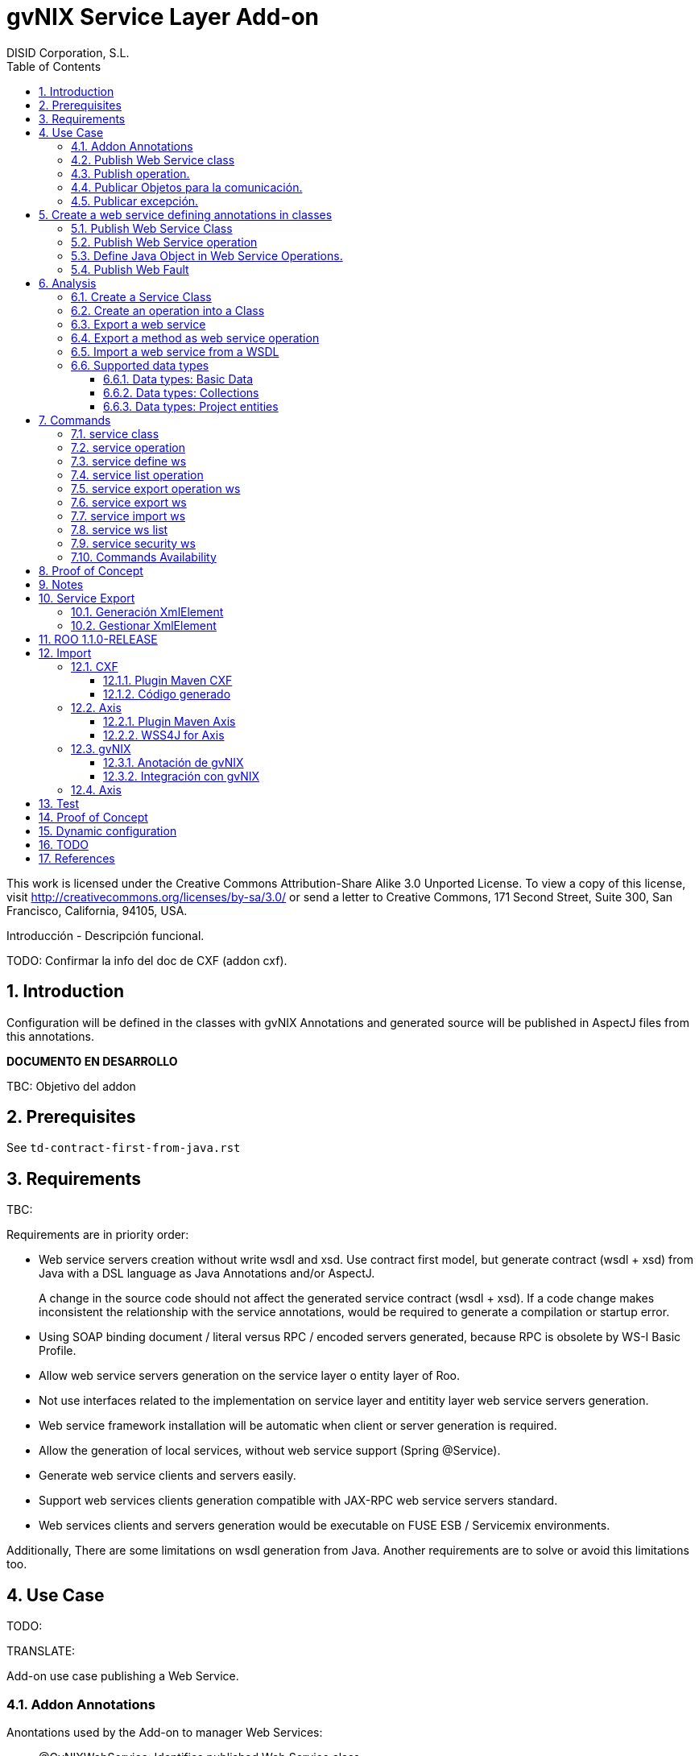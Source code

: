//
// Prerequisites:
//
//   ruby 1.9.3+
//   asciidoctor     (use gem to install)
//   asciidoctor-pdf (use gem to install)
//
// Build the document:
// ===================
//
// HTML5:
//
//   $ asciidoc -b html5 pd-addon-service-layer.adoc
//
// HTML5 Asciidoctor:
//   # Embed images in XHTML
//   asciidoctor -b html5 pd-addon-service-layer.adoc
//
// PDF Asciidoctor:
//   $ asciidoctor-pdf pd-addon-service-layer.adoc


= gvNIX Service Layer Add-on
:Project:   gvNIX. Spring Roo based RAD tool
:Copyright: 2010 (C) Dirección General de Tecnologías de la Información - Conselleria d'Hisenda i Administració Pública
:Author:    DISID Corporation, S.L.
:corpsite: www.disid.com
:doctype: article
:keywords: gvNIX, Documentation
:toc:
:toc-placement: left
:toc-title: Table of Contents
:toclevels: 4
:numbered:
:sectnumlevels: 4
:source-highlighter:  pygments
ifdef::backend-pdf[]
:pdf-style: asciidoctor
:pagenums:
:pygments-style:  bw
endif::[]


This work is licensed under the Creative Commons Attribution-Share Alike
3.0 Unported License. To view a copy of this license, visit
http://creativecommons.org/licenses/by-sa/3.0/ or send a letter to
Creative Commons, 171 Second Street, Suite 300, San Francisco,
California, 94105, USA.

Introducción - Descripción funcional.

TODO: Confirmar la info del doc de CXF (addon cxf).

[[introduction]]
Introduction
------------

Configuration will be defined in the classes with gvNIX Annotations and
generated source will be published in AspectJ files from this
annotations.

*DOCUMENTO EN DESARROLLO*

TBC: Objetivo del addon

[[prerequisites]]
Prerequisites
-------------

See `td-contract-first-from-java.rst`

[[requirements]]
Requirements
------------

TBC:

Requirements are in priority order:

* Web service servers creation without write wsdl and xsd. Use contract
first model, but generate contract (wsdl + xsd) from Java with a DSL
language as Java Annotations and/or AspectJ.
+
A change in the source code should not affect the generated service
contract (wsdl + xsd). If a code change makes inconsistent the
relationship with the service annotations, would be required to generate
a compilation or startup error.

* Using SOAP binding document / literal versus RPC / encoded servers
generated, because RPC is obsolete by WS-I Basic Profile.
* Allow web service servers generation on the service layer o entity
layer of Roo.
* Not use interfaces related to the implementation on service layer and
entitity layer web service servers generation.
* Web service framework installation will be automatic when client or
server generation is required.
* Allow the generation of local services, without web service support
(Spring @Service).
* Generate web service clients and servers easily.
* Support web services clients generation compatible with JAX-RPC web
service servers standard.
* Web services clients and servers generation would be executable on
FUSE ESB / Servicemix environments.

Additionally, There are some limitations on wsdl generation from Java.
Another requirements are to solve or avoid this limitations too.

[[use-case]]
Use Case
--------

TODO:

TRANSLATE:

Add-on use case publishing a Web Service.

[[addon-annotations]]
Addon Annotations
~~~~~~~~~~~~~~~~~

Anontations used by the Add-on to manager Web Services:

* @GvNIXWebService: Identifies published Web Service class.
* @GvNIXWebMethod: Defines method exported as Web Servicre Operation
inside @GvNIXWebService class.
* @GvNIXWebFault: Defines Exception classes involved in Web Service
Operations.
* @GvNIXWebParam: Defines input method parameters from Web Service
Operation.
* @GvNIXXmlElement: Identifies Xml Element involved in Web Service
Operation as input or returnType.
* @GvNIXXmlElementField: Field from @GvNIXXlmElement class.
* @GvNIXWebServiceProxy: Defines Web Service Client endpoint.
* @GvNIXWebServiceSecurity: Add request sign to a Web Service Client
endpoint implemented by Axis library.

[[publish-web-service-class]]
+Publish Web Service class+
~~~~~~~~~~~~~~~~~~~~~~~~~~~

Define **@GvNIXWebSErvice** with all attributes because are mandatory to
publish the class as Web Service.

Annotation `behavior` to avoid Web Service Contract:

* Change class name or package. Updates configuration file to avoid
compiling errors:

** targetNamespace in annotation to avoid contract updates.

** portType avoid contract updates.

** Check avoid parameters in operation using attribute
`exported = true`.

** CXF xml configuration file. class attribute.

*** Control publishing a service in xml file.

**** Search for the bean that contains this class name. Don’t change the
contract.
**** Search for the bean that its id matches serviceName attribute. Don’t
change the contract.

** pom.xml cxf plugin class reference. Where class is defined: package +
class name.
*** Change execution label from java2ws polugin with the new package/class
name.

** Namespace doesn’t change to aviod changes in Web Service Contract. If
you would to change it uptade it in **@GvNIXWebService** annotation.

[[publish-operation]]
+Publish operation.+
~~~~~~~~~~~~~~~~~~~~

Must **@GvNIXWebMethod** attributes if you add manually the annotation.

Annotation `behavior` to avoid Web Service Contract:

* Change method name.
** Controled by operationName attribute. Doesn’t change the contract.

* Change input types.

** Change type: Managed by attribute type in **@GvNIXWebParam**. If
there is a change `only` in java code, will throw an exception, you have
to change it in annotation if you want ot change the WS-Contract.
** Change name: Managed by attribute name in **@GvNIXWebParam**. Doesn’t
changes WS-Contract if only change the name in java code.

* Change return types.
** Managed with `webResultType` attribute in **@GvNIXWebParam**. Has to
be the same type as defined in java code.

These behaviors are managed by the MetadataProvider that catches changes
in a class annotated with **@GvNIXWebService**.

[NOTE]
====
If an operation is updated manually updating attributes in
**@GvNIXWebMethod** and doesn’t complain with defined rules, gvNIX will
throw Exception message to complain with defined interoperabily rules.
====

[[publicar-objetos-para-la-comunicación]]
+Publicar Objetos para la comunicación.+
~~~~~~~~~~~~~~~~~~~~~~~~~~~~~~~~~~~~~~~~

Obligatorios todos los atributos de la anotación de gvNIX.

* Anotados con **@GvNIXXmlElement** para generar el metadato utilizando
los atributos de la anotación (name y namespace).
* Si se cambia el paquete o el nombre de la clase, no varía ya que el
contrato depende del name y el namespace definido.

[[publicar-excepción]]
+Publicar excepción.+
~~~~~~~~~~~~~~~~~~~~~

Obligatorios todos los atributos de la anotación de gvNIX.

* Cambiar el nombre/paquete de la excepción.
** Comprobar con el valor del atributo faultBean de la anotación
**@GvNIXWebFault**, si no coinciden error, es decir no generará el
AspectJ asociado para publicar la excepción. Para actualizar se ha de
cambiar el valor de faultBean por el nuevo valor del paquete/clase.
** Si no se comprueba, lanzará un error al compilar el proyecto debido a
que el fichero AspectJ no encontrará la clase de la excepción a la que
se refiere.
** Estará controlado por el metadato asociado a la excepción que
únicamente comprueba las excepciones definidas del proyecto.

[[create-a-web-service-defining-annotations-in-classes]]
Create a web service defining annotations in classes
----------------------------------------------------

[[publish-web-service-class-1]]
Publish Web Service Class
~~~~~~~~~~~~~~~~~~~~~~~~~

Define *@GvNIXWebService* annotation in class to export as Web Service.

Mandatory `attributes` to export a class as Web Service:

* `name`: Name for Web Service Port Type definition in WSDL.
* `targetNamespace`: Namespace for Web Service in WSDL. i.e.:
+
`targetNamespace= "http://services.project.layer.service.test.gvnix.org/"`.

* `serviceName`: Service name to publish the service in WSDL.
* `address`: Address to access to the service in application.
* `fullyQualifiedTypeName`: Java fully qualified type name to control if
changes the package or class name to avoid updating service contract.
i.e.:
+
`fullyQualifiedTypeName= =org.gvnix.test.service.layer.project.services.Clase"`.

* `exported`: Check method input/output parameters when is published as
operation if its false. If it’s exported this service has been generated
from `wsdl`.

Other *@GvNIXWebService* `attributes`:

* `parameterStyle`: SOAPBinding parameter style for Web Service.

[[publish-web-service-operation]]
Publish Web Service operation
~~~~~~~~~~~~~~~~~~~~~~~~~~~~~

Define *@GvNIXWebMethod* annotation in method to export as Web Service
Operation.

Mandatory `attributes` for a method with or without input/output
parameters:

* `operationName`: Define an operation name to be published.
* `webResultType`: Return Java type. i.e.:
+
Return type String:
`webResultType = String.class` if it’s void:
`webResultType = void.class`.

Mandatory `attributes` for a method with input parameters:

* `requestWrapperName`: Request Wrapper Name in WSDL.
* `requestWrapperNamespace`: Request Wrapper Namespace in WSDL.
* `requestWrapperClassName`: Fully qualified name for Request Wrapper
class. i.e.
+
`requestWrapperClassName = "org.example.wrapper.RequestWrapper"`.

Other *@GvNIXWebMethod* `attributes`:

* `parameterStyle`: SOAPBinding parameter style for Web Service
operation.
* `webResultPartName`: Define partName to operation: `parameters` or
`body`.
* `webResultHeader`: `true` or `false` depending if the operation uses
result header. False by default.

Also you have to define *@GvNIXWebParam* and *@WebParam* annotations for
each input parameter:

@GvNIXWebParam mandatory `attributes`:

* `name`: The name of attribute in WSDL.
* `type`: Parameter’s Java type. i.e.: type String:
`type = String.class`.

@WebParam `attributes`:

* `name`: The same name of attribute name for *@GvNIXWebParam*. The name
of attribute in WSDL.
* `partName`: Allways set `partName = "parameters"`.
* `mode`: Allways set `mode = Mode.IN`.
* `header`: Allways set `header = false`.

Mandatory `attributes` in *@GvNIXWebMethod* for a method with return
type different than void:

* `resultName`: Name for result type in WSDL.
* `resultNamespace`: Result Namespace in WSDL.
* `responseWrapperName`: Response Wrapper Name in WSDL.
* `responseWrapperNamespace`: Namespace for Response Wrapper in WSDL.
* `responseWrapperClassName`: Fully qualified name for Response Wrapper
class. i.e.
+
`responseWrapperClassName = "org.example.wrapper.ResponseWrapper"`.

[[define-java-object-in-web-service-operations]]
Define Java Object in Web Service Operations.
~~~~~~~~~~~~~~~~~~~~~~~~~~~~~~~~~~~~~~~~~~~~~

To define a Java Object which is used in a Web Service Operation as
input parameter or return type define *@GvNIXXmlElement* annotation to
export the class in XSD into WSDL.

Mandatory `attributes` to export a class to XSD schema:

* `name`: Name define Object in XSD schema in WSDL.
* `namespace`: Object Namespace in XSD schema in WSDL.
* `elementList`: Array of field names to be exported as XSD in WSDL
schema. i.e.:
+
 `elementList = {"name", "age"}`. The fields that are not
defined in array are declared as `@XmlTransient`.

Other *@GvNIXXmlElement* `attributes`:

* `xmlTypeName`: Name to define in `@XmlType` annotation to export into
WSDL schema.
* `exported`: If object has been created using `service export ws`
operation value is true. Check if the field are valid defined types to
WSDL.
* `enumElement`: If class is an `enumeration` instead of a class.

You can define *@GvNIXXmlElementField* annotation for each
*@GvNIXXmlElement*. Is not a `mandatory` annotation.This annotation
replicates values from *@XmlElement*:

* `defaultValue`: Default value of this element.
* `name`: Name of the XML Schema element.
* `namespace`: Namespace for XML Schema element. i.e.:
+
`namespace= "http://services.project.layer.service.test.gvnix.org/"`.

* `nillable`: Customize the element declaration to be nillable. Schema
element declaration with occurance range of 0..1.
* `required`: Customize the element declaration to be required. Schema
element declaration must exists.
* `type`: The Java class being referenced.

[[publish-web-fault]]
Publish Web Fault
~~~~~~~~~~~~~~~~~

To export and define a Web Fault that is thrown in Web Service Operation
you have to define *@GvNIXWebFault* annotation to selected Exception
Class.

*Requirements*: The exception must exist in the project.

Mandatory `attributes`:

* `name`: Name for Web Fault in WSDL.
* `targetNamespace`: Namespace for Web Fault in WSDL.
* `faultBean`: Fully qualified name for this Exception class. i.e.
`faultBean = "org.example.exception.TestException"`.


This Generates AspectJ file to annotate the exception defined with
*@WebFault* values.

[[analysis]]
Analysis
--------

File Monitoring.

Add-on monitorize java files annotated with **@GvNIX…**, for each one
creates its associated AspectJ file where are the jax-ws annotations
defined using @GVNIX annotations attributes.

* Checks correct values aof Annotation attributes before generate ja
files.

Este punto será muy útil para la integración con MOSKitt

Analysis for the development of the Add-on displayed by commands.

[[create-a-service-class]]
Create a Service Class
~~~~~~~~~~~~~~~~~~~~~~

service class:
________________________________________________________________________________
Create the class in java package directory that belongs. Add
**@service** annotation to header’s class.
________________________________________________________________________________

[[create-an-operation-into-a-class]]
Create an operation into a Class
~~~~~~~~~~~~~~~~~~~~~~~~~~~~~~~~

service operation:

* Create a method with input name in the selected class. The method is
composed by:
** Return type: The default return type is `void` if there is no return
type defined.
** Input parameters: T aren’t mandatory to be defined in an operation.
*** Created the class *JavaTypeList* to retrieve the parameter types and
manage with the converter _JavaTypeListConverter_*.

[[export-a-web-service]]
Export a web service
~~~~~~~~~~~~~~~~~~~~

Command to publish a ¿ service class ? as a web service.

service define ws:

* Add *@GvNixWebService* annotation with the command attributes (name,
targetNamespace, etc) or if they hadn’t been defined set default values.
* Add CXF dependecies into pom.xml.
* Add jax-ws build into the pom.xml to check the correct service
contract generated in compilation before it will be published in
execution:
+
[source,xml]
-----------------------------------------------------------------------------------------------------
<plugin>
  <groupId>org.apache.cxf</groupId>
  <artifactId>cxf-java2ws-plugin</artifactId>
  <version>${cxf.version}</version>
  <dependencies>
    <dependency>
      <groupId>org.apache.cxf</groupId>
      <artifactId>cxf-rt-frontend-jaxws</artifactId>
      <version>${cxf.version}</version>
    </dependency>
    <dependency>
      <groupId>org.apache.cxf</groupId>
      <artifactId>cxf-rt-frontend-simple</artifactId>
      <version>${cxf.version}</version>
    </dependency>
  </dependencies>
  <executions>
    <execution>
      <id>generate-car-service-wsdl</id>
      <phase>compile</phase>
      <configuration>
        <className>org.gvnix.test.project.web.services.CarService</className>
        <outputFile>${project.basedir}/src/test/resources/generated/wsdl/CarService.wsdl</outputFile>
        <genWsdl>true</genWsdl>
        <verbose>true</verbose>
      </configuration>
      <goals>
        <goal>java2ws</goal>
      </goals>
    </execution>
  </executions>
</plugin>
-----------------------------------------------------------------------------------------------------
* Add web service definition to CXF config file. Create the file if
doesn’t exists.
* Create AspectJ file. Associated metadata to service class within CXF
annotations:

** Define @WebService and @SOAPBinding to the published class setting
the *@GvNIXWebService* annotation attributes into corresponding CXF
annotation properties or default ones.
** Annotate with *@WebMethod(exclude = true)* all class methods that
aren’t defined with *@GvNixWebMethod*.

[[export-a-method-as-web-service-operation]]
Export a method as web service operation
~~~~~~~~~~~~~~~~~~~~~~~~~~~~~~~~~~~~~~~~

Command to publish a method as web service operation.

service operation:

* Modify method in Class where is defined with **@GvNIXWebMethod**
annotation with its mandatory parameters or ¿ defined in
inter-operability web service standards by default ?.

** Create or Modify associated AspectJ file with the new published
method. Rebuild with defined values in gVNIX annotations. Associated
Metadata generates AspectJ file.

** Checks if GvNIX annotation is well formed before generate Metadata, if
is incorrect shows a message and deletes metadata.

* Add @GvNIXWebFault annotation to method _Exceptions_ if are defined in
the project. If Exception are imported create a declaration in an
AspectJ file. Associated Metadata generates AspectJ file.

** Checks if GvNIX annotation is well formed before generate Metadata, if
is incorrect shows a message and deletes metadata.

* Checks *Allowed Parameters* involved in operation.
** If there is a not allowed parameters (input/output) doesn’t publish
the operation. See: supported data types.
** Adds *GvNIXXmlElement* annotation to object parameters, if not exists
already

[[import-a-web-service-from-a-wsdl]]
Import a web service from a WSDL
~~~~~~~~~~~~~~~~~~~~~~~~~~~~~~~~

service import ws:

* Create the class defined by the command parameter `--class` and
annotate it with **@GvNIXWebServiceProxy(wsdlLocation =
`<url_of_the_wsld>`)**.

If the WSDL is under a secure server and the access is through HTTPS we
are facing two possible scenarios:

1.  Server with reliable certificate authority:
+
In this case the WSDL will be accessible and the add-on will perform all
the operations needed in order to create the local service.

2.  Server with non reliable certificate authority:
+
There we need to import the certificates in authentication chain to our
keystore, and retry to access the WSDL. In this case the add-on will do
this operations for us.
+
The add-on, in this version, try to use the cacerts keystore under
$JAVA_HOME/jre/lib/security/cacerts (this path is for Sun JVM) with
default `changeit` password.
+
When the handsake process fails due to the reability on the server
certificate, the add-on creates a copy of the cacerts keystore under
`src/main/resources/gvnix-cacerts` and automatically import the
certificates in certificate chain to it. Also a local copy of the
certificates is created under
`src/main/resources/<host>-<cert-index>.cer` so you can distribute them
in order to install it to other environments (see keytool command
manual). Finally the same certificates are installed to the JVM cacerts
keystore in ordert to enable the WSDL access. Maybe in a future version
this last operation will be enabled by a command parameter.
+
Now the add-on retries to access the secured WSDL and now it gets the
file and performs all the operations needed in order to create the local
service.

[[supported-data-types]]
Supported data types
~~~~~~~~~~~~~~~~~~~~

[[data-types-basic-data]]
Data types: Basic Data
^^^^^^^^^^^^^^^^^^^^^^

Checks which are supported data types that accomplish web service
interoperability defined by the Add-on.

All basic data are supported in web services:

* http://download.oracle.com/docs/cd/E12840_01/wls/docs103/webserv/data_types.html#wp231439

And Basic Objects:

* Long
* String
* Integer
* Boolean
* Short
* Character
* Double

[[data-types-collections]]
Data types: Collections
^^^^^^^^^^^^^^^^^^^^^^^

Collections that don’t accomplish with web service interoperability:

* Map
* HashMap
* TreeMap

[[data-types-project-entities]]
Data types: Project entities
^^^^^^^^^^^^^^^^^^^^^^^^^^^^

Entities defined in the project. Where a method uses an Entity in
operation, the Add-on adds **@GvNIXXmlElement** annotation to the entity
to generate a metadata that builds a correct xml format to be sent in
web service operation as input/output parameter. Then there are defined
as **@XmlElement** with `name` attribute.

[[commands]]
Commands
--------

There are defined eight commands in this Add-on:

[[service-class]]
service class
~~~~~~~~~~~~~

Create new Service Class.

Parameters:

* `--class` (mandatory) New Service Class name

[[service-operation]]
service operation
~~~~~~~~~~~~~~~~~

Creates new operation in the selected class.

Parameters:

* `--service` (mandatory) Class in wich will be created the method.
* `--name` (mandatory) Name of the method to be created.
* `--return` Type of the returning method object. Default void.
* `--paramNames` Method parameter input names.
* `--paramTypes` Method parameter input types.
* `--exceptions` Method exceptions that can be thrown.

[[service-define-ws]]
service define ws
~~~~~~~~~~~~~~~~~

Exports a Class to a Web Service.

Parameters:

* `--class` (mandatory) Class to be exported as a Web Service.
* `--serviceName` Name to publish the Web Service.
* `--portTypeName` Name to define the portType.
* `--addressName` Address to publish the Web Service in server. Default
class name value.
* `--targetNamespace` Namespace name for the service.


[[service-list-operation]]
service list operation
~~~~~~~~~~~~~~~~~~~~~~

List all method from Web Service class that are not exported as Web
Service Operation.

Parameters:

* `--class` (mandatory) Class to search methods that are not exported.


[[service-export-operation-ws]]
service export operation ws
~~~~~~~~~~~~~~~~~~~~~~~~~~~

Publish a service method as a Web Service operation.

Parameters:

* `--class` (mandatory) Class to export a method.
* `--method` (mandatory) Method to export.
* `--operationName` Name of the method to be showed as a Web Service
operation.
* `--resultName` Method result name.
* `--resultNamespace` Namespace of the result type.
* `--responseWrapperName` Name to define the Response Wrapper Object.
* `--responseWrapperNamespace`: Namespace of the Response Wrapper
Object.
* `--requestWrapperName`: Name to define the Request Wrapper Object.
* `--requestWrapperNamespace`: Namespace of the Request Wrapper Object.

[[service-export-ws]]
service export ws
~~~~~~~~~~~~~~~~~

Generates a Service Class using a wsdl definition.

Parameters:

* `--wsdl` (mandatory) Wsdl file location.

[[service-import-ws]]
service import ws
~~~~~~~~~~~~~~~~~

Creates a service class to act as a proxy for the Web Service defined in
wsdl.

Parameters:

* `--class` (mandatory) Class to act as a proxy.
* `--wsdl` (mandatory) Location of the remote Web Service.

[[service-ws-list]]
service ws list
~~~~~~~~~~~~~~~

Shows a class list with imports and/or exported services.

[[service-security-ws]]
service security ws
~~~~~~~~~~~~~~~~~~~

Configures request signing of a imported web services. Only supported
for a Axis library.

This command is a fist version. In future will be upgraded for support
CXF and others security operations (like user validations, etc).

For more information see WSS4J for Axis_

Parameters:

* `--class` (mandatory) Class of imported service.
* `--certificate` (mandatory) pkcs12 to use for signing request. This
file will be copied to project resources forlder.
* `--password` (mandatory) password for certificate file.
* `--alias` (mandatory) alias to use for signing.

Certificate file will be copied to
`src/main/resources/${path_of_class_package}/${certificate_file_name}.
I file already exist, the file will be copied with another name (base on a counter).

Commands Availability
~~~~~~~~~~~~~~~~~~~~~

* Local Service Layer commands as class or operation creation only requires a Roo project to be available.
* Import Service Layer commands only requires a Roo project to be available, too.
* Export Service Layer Commannds requires a Roo web project to be available, because web services are published by the web tier.


Nuevo!

Proof of Concept
----------------

Proof of concept repository location:

Web Service export and export wsdl:

* https://svn.disid.com/svn/disid/proof/gvnix/web-service-server-app

Web Service Client:

* https://svn.disid.com/svn/disid/proof/gvnix/bing-search-app

TBC: The location of the project will be updated when the shell is built

Notes
-----

Referentes a las tareas.

Service Export
--------------

Restricciones comando `service export ws` para un WSDL:

  * WSDL 1.0
  * Soap 1.1 ó Soap 1.2
  * Document/Literal

Generación XmlElement
~~~~~~~~~~~~~~~~~~~~~

El elemento generado *no* tiene la etiqueta XmlElement ya que no está definido
en el contrato del servicio WSDL.

Este tipo de casos, los ha de tratar el Add-on replicando código, o son parte
del estándar de la definición de un contrato WSDL contract First ?

* Buscar info sobre la definición de un objeto en XSD.

Gestionar XmlElement
~~~~~~~~~~~~~~~~~~~~

Futuras versiones:

* Comnado para gestionar los XmlElement.

Ahora existe para cada **@GvNIXXmlElement** una anotación **@GvNIXXmlElementField** para cada uno de sus campos definidos donde se definen las restricciones del campo.


**service define ws**

Tener en cuenta el atributo **exclude** ya que evita que se comprueben los tipos permitidos en las operaciones de un servicio que se quiere publicar, se puede cambiar a mano pero **NO** garantiza la interoperabilidad del Servicio Web.

ROO 1.1.0-RELEASE
-----------------

Comprobar la creación de clases y actualización de las mismas.
Definición de Metadatos y Providers.

Import
------

Tipos de servicios:

   1. RPC/encoded
   2. RPC/literal
   3. Document/encoded (Nobody follows this style. It is not WS-I compliant)
   4. Document/literal
   5. Document/literal wrapped

Algoritmo que indica cuando es RPC/Encoded, lo pongo como info y lo pasaremos a la doc.

Analizando el elemento binding, será RPC/Encoded si para alguna de las operaciones de dicho binding se cumple la siguiente condición:

 (en soap:binding el style="rpc" o en operation el style="rpc") y (en operation/input/soap:body el use="encoded" o en operation/output/soap:body el use="encoded")

Solo soportaremos SOAP en esta primera versión. Si hay soap y soap12, tomaremos soap12.

CXF
~~~

Plugin Maven CXF
^^^^^^^^^^^^^^^^

Plugin Maven creación cliente WS para CXF

Necesita las dependencias cxf-rt-frontend-jaxws, cxf-rt-transports-http y
cxf-rt-transports-http-jetty (esta última si no se utiliza CXFServlet).
No se añade la dependencia cxf-rt-transports-http-jetty porque estamos
usando el CXFServlet. No se ha necesitado añadir ninguna dependencia adicional.

En la configuración del plugin no se especifica ningún valor para la propiedad <sourceRoot>,
se acepta el valor por defecto target/generated-sources/cxf.

[source,xml]
----
<plugin>
    <groupId>org.apache.cxf</groupId>
    <artifactId>cxf-codegen-plugin</artifactId>
    <version>${cxf.version}</version>
    <executions>
        <execution>
            <id>generate-sources</id>
                        <phase>generate-sources</phase>
            <configuration>
                ...
            </configuration>
            <goals>
                <goal>wsdl2java</goal>
            </goals>
        </execution>
    </executions>
</plugin>
----

** http://cxf.apache.org/docs/using-cxf-with-maven.html
** https://cwiki.apache.org/CXF20DOC/maven-cxf-codegen-plugin-wsdl-to-java.html

.Crear consumidores

Los consumidores de dos servicios web se crean configurando la ruta a los WSDLs en el plugin cxf-codegen-plugin, dentro de la sección configuration.
[source,xml]
----
                <wsdlOptions>
                    <wsdlOption>
                        <wsdl>wsdl1</wsdl>
                    </wsdlOption>
                    <wsdlOption>
                        <wsdl>wsdl2</wsdl>
                    </wsdlOption>
                </wsdlOptions>
----

La ruta al wsdl puede ser local o remota, por ejemplo:

* src/main/resources/HelloWorld.wsdl
* http://www.w3schools.com/webservices/tempconvert.asmx?WSDL

Entonces al ejecutar la fase mvn generate-sources se generará todo el código
Java asociado al cliente de los servicios web en la ruta
target/generated-sources/cxf. mvn install también realiza la generación de este código.

* http://cxf.apache.org/docs/developing-a-consumer.html
* https://cwiki.apache.org/CXF20DOC/wsdl-to-java.html

Código generado
^^^^^^^^^^^^^^^
[source,java]
----
    public String SomeService.someOperation() {

    SOAPService service = new GeneratedService();
    Greeter port = ss.getGeneratedPort();

    return port.someOperation();
    }
----

Este fichero AspectJ será administrado por el addon de service-layer mediante la monitorización de las clases Java que contengan la anotación @GvNIXWebServiceProxy.

Axis
~~~~~

Plugin Maven Axis
^^^^^^^^^^^^^^^^^

Plugin Maven creación cliente WS para Axis (compatibles con RPC/Encoded):

Añadir la dependencia a la librería:

[source,xml]
--------------------------------------------------------------------------------
<dependency>
  <groupId>axis</groupId>
  <artifactId>axis</artifactId>
  <version>1.4</version>
</dependency>
--------------------------------------------------------------------------------

Y configurar el plugin en el pom.xml de Maven:

[source,xml]
--------------------------------------------------------------------------------
<plugin>
  <groupId>org.codehaus.mojo</groupId>
  <artifactId>axistools-maven-plugin</artifactId>
  <version>1.4</version>
  <configuration>
    <urls>

    </urls>
  </configuration>
  <executions>
    <execution>
<goals>
  <goal>wsdl2java</goal>
</goals>
    </execution>
  </executions>
</plugin>
--------------------------------------------------------------------------------

Más info:

* http://mojo.codehaus.org/axistools-maven-plugin/examples/simple.html
* http://mojo.codehaus.org/axistools-maven-plugin/usage.html

.Crear consumidores

Los consumidores de los servicios web se crean configurando la ruta a los WSDLs
en el plugin axistools-maven-plugin, dentro de la sección urls.

----
`<url>http://pruebas.ha.gva.es/WS_BDC/WSBDC.WebServicios?WSDL</url>`
----

WSS4J for Axis
^^^^^^^^^^^^^^^

This library is used to configure request signing.

Related links:

* Main page: http://ws.apache.org/wss4j/
* Documentation: http://ws.apache.org/wss4j/using.html
* Configuration for Axis 1.x: http://ws.apache.org/wss4j/axis.html

We need to use 1.5.x beause 1.6 doesn't support Axis 1.x http://ws.apache.org/wss4j/wss4j16.html[only Axix 2.x].

The command performs this actions:

* Add dependecy to WSS4J in pom (if it's needed):
+
[source,xml]
----
   <dependency>
      <groupId>org.apache.ws.security</groupId>
      <artifactId>wss4j</artifactId>
      <version>1.5.11</version>
    </dependency>
----

* Creates `src/main/resources/client-config.wsdd` with the basical content:
+
[source,xml]
----
  <?xml version="1.0" encoding="UTF-8"?>
  <deployment xmlns="http://xml.apache.org/axis/wsdd/" xmlns:java="http://xml.apache.org/axis/wsdd/providers/java">
   <transport name="http" pivot="java:org.apache.axis.transport.http.HTTPSender"/>
   <!-- Service signature template
    <service name="ServiciosMap" >
     <requestFlow >
      <handler type="java:org.apache.ws.axis.security.WSDoAllSender" >
       <parameter name="action" value="Signature"/>
       <parameter name="user" value="aplicacion_profile"/>
       <parameter name="passwordCallbackClass" value="es.gva.pki.sleipnir2.accvumapugateway.services.serviciosmap.PasswordHandler"/>
       <parameter name="signaturePropFile" value="ServiciosMap_outsecurity_sign.properties"/>
       <parameter name="signatureKeyIdentifier" value="DirectReference" />
      </handler>
     </requestFlow >
    </service >
     -->
  </deployment>
----

* Copies the certificate file into the same package path into project resorces folder.

* Adds `GvNIXWebServiceSecurity` anntation to target class

The metadata provider performs this actions:

* Generates `.aj` file that adds to class the `javax.security.auth.callback.CallbackHandler` implementation (like this code):
+
[source,java]
----
  public void handle(Callback[] callbacks) throws IOException, UnsupportedCallbackException {
      WSPasswordCallback pc = (WSPasswordCallback) callbacks[0];
      pc.setPassword(${Password});
  }
----

* Generates `${target_class_name}-security.properties` in the same target class package inside project resources folder:
+
----
  org.apache.ws.security.crypto.provider=org.apache.ws.security.components.crypto.Merlin
  org.apache.ws.security.crypto.merlin.keystore.type=pkcs12
  org.apache.ws.security.crypto.merlin.keystore.password=${Password}
  org.apache.ws.security.crypto.merlin.alias.password=${Password}
  org.apache.ws.security.crypto.merlin.keystore.alias=${Alias}
  org.apache.ws.security.crypto.merlin.file=${Certificate}
----

* Adds an entry in `src/main/resources/client-config.wsdd`:
+
[source,java]
----
  <service name="${Servicio}">
     <requestFlow >
      <handler type="java:org.apache.ws.axis.security.WSDoAllSender" >
       <parameter name="action" value="Signature"/>
       <parameter name="user" value="${Alias}"/>
       <parameter name="passwordCallbackClass" value="${Proxy}"/>
       <parameter name="signaturePropFile" value="${Propiedades}"/>
       <parameter name="signatureKeyIdentifier" value="DirectReference" />
      </handler>
     </requestFlow >
  </service >
----

** `${Servicio}` must be get from `name` atribute of wsdl `port` tag.
** `${Proxy}` will be the same target class.


[[gvnix]]
gvNIX
~~~~~

[[anotación-de-gvnix]]
Anotación de gvNIX
^^^^^^^^^^^^^^^^^^

Se ha creado una anotación @GvNIXWebServiceProxy para marcar una clase
como cliente proxy que da acceso a las operaciones de un servicio web.
Inicialmente, contiene un único atributo wsdlLocation que define de
forma obligatoria la ruta en la que se encuentra emplazado el WSDL.

[source,java]
----
@GvNIXWebServiceProxy(wsdlLocation = `…`)
----

[[integración-con-gvnix]]
Integración con gvNIX
^^^^^^^^^^^^^^^^^^^^^

Se crea una clase vacía a la que se le añade la anotación
@GvNIXWebServiceProxy con su atributo obligatorio wsdlLocation.

Además, a la misma clase se le añade la anotación @Service de Spring
para seguir la misma estructura que hemos propuesto para todas las
clases de servicio.

Ejemplo:

[source,java]
----
@GvNIXWebServiceProxy(wsdlLocation = `…`) @Service public class
SomeService \{
----

Asociado a la anotación @GvNIXWebServiceProxy existe un fichero AspectJ
que contiene un método por cada operación del servicio web. Cada uno de
estos métodos invoca a las clases Java del cliente del servicio web
generadas con anterioridad mediante la aplicación WSDL2Java.

[[axis]]
Axis
~~~~

El aspecto creado tiene la siguiente estructura, originalmente:

[source,java]
----------------
public WSBDC.IWs_bdc_xsd.WSBDC_Wrcterglobal BdcService.wcterglobal(:
  String pUsuario, String pPasword, String pCif, String pNombre, String
  pBajas, String pSustitutos, String pDocumentales, String pOtros)
  throws RemoteException, ServiceException \{

// TODO Deberíamos proporcionar en el constructor, al menos, la URL del
WSDL

WSBDCWebServiciosLocator locator = new WSBDCWebServiciosLocator();
Ws_bdcPortType portType = locator.getWs_bdcPort();

return portType.wcterglobal(pUsuario, pPasword, pCif, pNombre, pBajas,:
  pSustitutos, pDocumentales, pOtros);

}
----------------

[[test]]
Test
----

Execute next command on a empty folder to validate add-on:

[source,sh]
----
bash:~/project$ gvnix-dev script –file src/test/resources/gvnix-test.roo
----

Check roo exited with code 0, else error.

[[proof-of-concept]]
Proof of Concept
----------------

* http://scmcit.gva.es/svn/gvnix-proof/trunk/petclinic-service
* http://scmcit.gva.es/svn/gvnix-proof/trunk/ws-proxy-client-gefact
* http://scmcit.gva.es/svn/gvnix-proof/trunk/ws-secure-client-accv-identidad
* http://scmcit.gva.es/svn/gvnix-proof/trunk/ws-server-untrusted
* https://svn.disid.com/svn/disid/proof/gvnix/bing-search-app
* https://svn.disid.com/svn/disid/proof/gvnix/web-service-server-app
* https://svn.disid.com/svn/disid/proof/gvnix/cxf-web-service

[[dynamic-configuration]]
Dynamic configuration
---------------------

See technical design documentation at addon-dynamic-configuration.

[[todo]]
TODO
----

* Service Layer Import:

** Deberíamos proporcionar al invocar al constructor de la clase de
servicio del cliente generado en los métodos del AspectJ, al menos, la
URL del WSDL.
** ¿ hay más versiones de SOAP soportadas ?
** Una posibilidad de futuro sería poder elegir que operaciones del WS se
desean generar definiendo los métodos directamente en la clase Java (con
una anotación) y en el AspectJ toda la infraestructura de acceso a las
clases generadas del cliente.
** Utilizar como wrapper OSGi las librerías de CXF y Axis que actualmente
se invocan desde maven.
** Analizar el modo en el que podríamos incluir una librería (JAR) en el
proyecto ESB, de modo que sería viable JARear las clases del cliente
generadas en target e incluirlas como librería tanto en las aplicaciones
web (WEB-INF/lib) como en las aplicaciones del ESB.
** De cara a futuro, es muy interesante la posibilidad de para una clase
generada que representa a una entidad de datos que se transmite a través
de un servicio pueda añadirse la anotación `RooEntity` (y posiblemente
alguna más) para que puedan persistirse facilmente. Esto sería muy
interesante también para la importación de servicios, sin embargo ahora
mismo no es posible porque estas clases se regeneran en target y por lo
tanto si se realizaran cambios estos desaparecerían al recompilar.
** Ver que hacemos en el caso de que al generar clases (del cliente,
servidor, etc.), coincidan varias clases con el mismo nombre en el mismo
paquete.
** Unportable types: You must use some common and interlingual class
libraries format to communicate between muliple platforms. This problem
is also present when working on the client side.
** XSD extensions: In XSD, you can extend a data type by restricting it.
The regular expression restriction is lost in the conversion process to
Java, because Java does not allow for these sorts of extensions.
** ¿ El cliente debe ser regenerado automáticamente cuando cambie el wsdl
o debe permanecer invariable ?
** Hacer esquema UML con la estructura de clases.
** Investigar la posibilidad de que una clase no sea definida como un
servicio-componente OSGi y sin embargo pueda utilizar otros
servicios-componentes OSGi. Se quiere utilizar para la clase
ServiceLayerWsConfigService.
** Sería una buena idea generar una clase de Test para el cliente en el
proyecto para así asegurarnos de que funciona siguiendo la metodología
de ROO para generar clases de Test con respecto a la BBDD.

* Quizás sería interesante definir un nombre (o identificador o
descripción) único para cada servicio, por lo menos para los importados.
Esta información sería muy útil para conocer el servicio que tiene
asociado dicha clase, ya que actualmente solo podemos conocer la URL del
WSDL que a veces es muy poco representativa de lo que proporciona el
servicio.

* Service ws security:

** Add support to CXF services
** Add support for others actions
** Use converters for service class to allow autocomplete
** Support more Certificate types.

* Replace `exported` with `exposed`.

* Los parámetros `wsdl` de los comandos, para cuando son `file`
podría se interesante que autocompletase. Para ello podríamos cambiar el
tipo de String a URL y registrar un Converter que, identificando el
protocolo `file` delegase en el Converter para el autocompletado.

[[references]]
References
----------

* Securing Java web services
+
http://www.ivoa.net/internal/IVOA/IvoaGridAndWebServices/Java-security-howto.html
